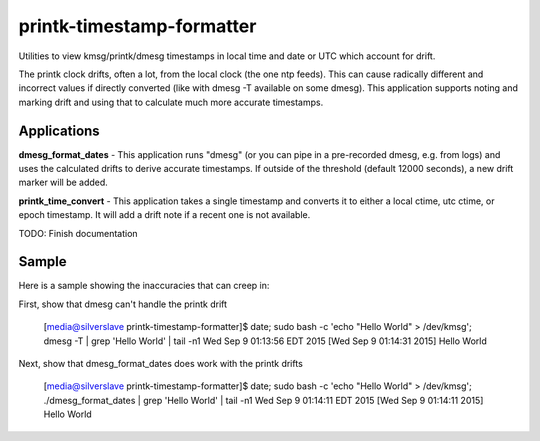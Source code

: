 printk-timestamp-formatter
==========================

Utilities to view kmsg/printk/dmesg timestamps in local time and date or UTC which account for drift.

The printk clock drifts, often a lot, from the local clock (the one ntp feeds). This can cause radically different and incorrect values if directly converted (like with dmesg -T available on some dmesg). This application supports noting and marking drift and using that to calculate much more accurate timestamps.


Applications
------------


**dmesg_format_dates** - This application runs "dmesg" (or you can pipe in a pre-recorded dmesg, e.g. from logs) and uses the calculated drifts to derive accurate timestamps. If outside of the threshold (default 12000 seconds), a new drift marker will be added.


**printk_time_convert** - This application takes a single timestamp and converts it to either a local ctime, utc ctime, or epoch timestamp. It will add a drift note if a recent one is not available.

TODO: Finish documentation

Sample
------

Here is a sample showing the inaccuracies that can creep in:

First, show that dmesg can't handle the printk drift

	[media@silverslave printk-timestamp-formatter]$ date; sudo bash -c 'echo "Hello World" > /dev/kmsg'; dmesg -T | grep 'Hello World' | tail -n1
	Wed Sep  9 01:13:56 EDT 2015
	[Wed Sep  9 01:14:31 2015] Hello World

Next, show that dmesg\_format\_dates does work with the printk drifts

	[media@silverslave printk-timestamp-formatter]$ date; sudo bash -c 'echo "Hello World" > /dev/kmsg'; ./dmesg_format_dates | grep 'Hello World' | tail -n1
	Wed Sep  9 01:14:11 EDT 2015
	[Wed Sep  9 01:14:11 2015] Hello World

